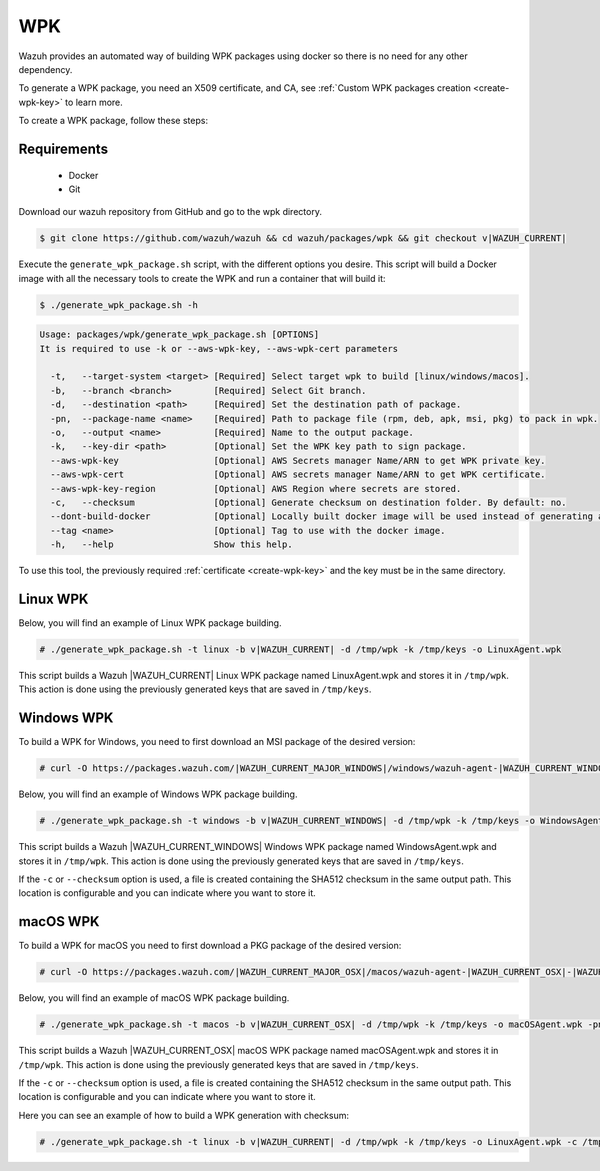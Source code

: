 .. Copyright (C) 2015, Wazuh, Inc.

.. meta::
  :description: Wazuh provides an automated way of building WPK packages using docker. Learn how to create a WPK package in this section of the Wazuh documentation.

.. _create-wpk:

WPK
===

Wazuh provides an automated way of building WPK packages using docker so there is no need for any other dependency.

To generate a WPK package, you need an X509 certificate, and CA, see :ref:`Custom WPK packages creation <create-wpk-key>` to learn more.

To create a WPK package, follow these steps:

Requirements
^^^^^^^^^^^^

 * Docker
 * Git

Download our wazuh repository from GitHub and go to the wpk directory.

.. code-block:: console

 $ git clone https://github.com/wazuh/wazuh && cd wazuh/packages/wpk && git checkout v|WAZUH_CURRENT|

Execute the ``generate_wpk_package.sh`` script, with the different options you desire. This script will build a Docker image with all the necessary tools to create the WPK and run a container that will build it:

.. code-block:: console

  $ ./generate_wpk_package.sh -h

.. code-block:: none
  :class: output

  Usage: packages/wpk/generate_wpk_package.sh [OPTIONS]
  It is required to use -k or --aws-wpk-key, --aws-wpk-cert parameters

    -t,   --target-system <target> [Required] Select target wpk to build [linux/windows/macos].
    -b,   --branch <branch>        [Required] Select Git branch.
    -d,   --destination <path>     [Required] Set the destination path of package.
    -pn,  --package-name <name>    [Required] Path to package file (rpm, deb, apk, msi, pkg) to pack in wpk.
    -o,   --output <name>          [Required] Name to the output package.
    -k,   --key-dir <path>         [Optional] Set the WPK key path to sign package.
    --aws-wpk-key                  [Optional] AWS Secrets manager Name/ARN to get WPK private key.
    --aws-wpk-cert                 [Optional] AWS secrets manager Name/ARN to get WPK certificate.
    --aws-wpk-key-region           [Optional] AWS Region where secrets are stored.
    -c,   --checksum               [Optional] Generate checksum on destination folder. By default: no.
    --dont-build-docker            [Optional] Locally built docker image will be used instead of generating a new one. By default: yes.
    --tag <name>                   [Optional] Tag to use with the docker image.
    -h,   --help                   Show this help.


To use this tool, the previously required :ref:`certificate <create-wpk-key>` and the key must be in the same directory.

Linux WPK
^^^^^^^^^

Below, you will find an example of Linux WPK package building.

.. code-block:: console

  # ./generate_wpk_package.sh -t linux -b v|WAZUH_CURRENT| -d /tmp/wpk -k /tmp/keys -o LinuxAgent.wpk

This script builds a Wazuh |WAZUH_CURRENT| Linux WPK package named LinuxAgent.wpk and stores it in ``/tmp/wpk``. This action is done using the previously generated keys that are saved in ``/tmp/keys``.

Windows WPK
^^^^^^^^^^^

To build a WPK for Windows, you need to first download an MSI package of the desired version:

.. code-block:: console

  # curl -O https://packages.wazuh.com/|WAZUH_CURRENT_MAJOR_WINDOWS|/windows/wazuh-agent-|WAZUH_CURRENT_WINDOWS|-|WAZUH_REVISION_WINDOWS|.msi

Below, you will find an example of Windows WPK package building.

.. code-block:: console

  # ./generate_wpk_package.sh -t windows -b v|WAZUH_CURRENT_WINDOWS| -d /tmp/wpk -k /tmp/keys -o WindowsAgent.wpk -pn /tmp/wazuh-agent-|WAZUH_CURRENT_WINDOWS|-|WAZUH_REVISION_WINDOWS|.msi

This script builds a Wazuh |WAZUH_CURRENT_WINDOWS| Windows WPK package named WindowsAgent.wpk and stores it in ``/tmp/wpk``. This action is done using the previously generated keys that are saved in ``/tmp/keys``.

If the ``-c`` or ``--checksum`` option is used, a file is created containing the SHA512 checksum in the same output path. This location is configurable and you can indicate where you want to store it.

macOS WPK
^^^^^^^^^

To build a WPK for macOS you need to first download a PKG package of the desired version:

.. code-block:: console

  # curl -O https://packages.wazuh.com/|WAZUH_CURRENT_MAJOR_OSX|/macos/wazuh-agent-|WAZUH_CURRENT_OSX|-|WAZUH_REVISION_OSX|.pkg

Below, you will find an example of macOS WPK package building.

.. code-block:: console

  # ./generate_wpk_package.sh -t macos -b v|WAZUH_CURRENT_OSX| -d /tmp/wpk -k /tmp/keys -o macOSAgent.wpk -pn /tmp/wazuh-agent-|WAZUH_CURRENT_OSX|-|WAZUH_REVISION_OSX|.pkg

This script builds a Wazuh |WAZUH_CURRENT_OSX| macOS WPK package named macOSAgent.wpk and stores it in ``/tmp/wpk``. This action is done using the previously generated keys that are saved in ``/tmp/keys``.

If the ``-c`` or ``--checksum`` option is used, a file is created containing the SHA512 checksum in the same output path. This location is configurable and you can indicate where you want to store it.

Here you can see an example of how to build a WPK generation with checksum:

.. code-block:: console

  # ./generate_wpk_package.sh -t linux -b v|WAZUH_CURRENT| -d /tmp/wpk -k /tmp/keys -o LinuxAgent.wpk -c /tmp/wpk_checksum

